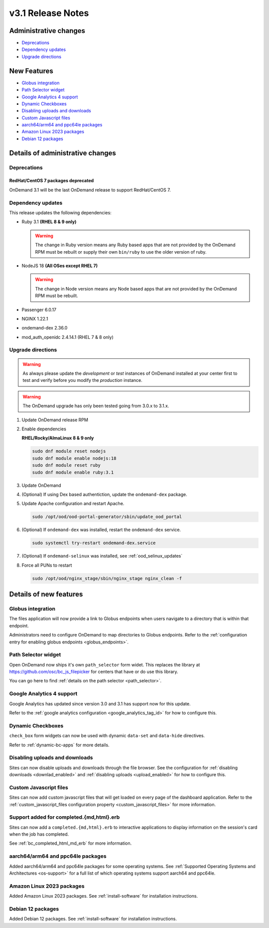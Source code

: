 .. _v3.1-release-notes:

v3.1 Release Notes
==================

Administrative changes
----------------------

- `Deprecations`_
- `Dependency updates`_
- `Upgrade directions`_

New Features
------------

- `Globus integration`_
- `Path Selector widget`_
- `Google Analytics 4 support`_
- `Dynamic Checkboxes`_
- `Disabling uploads and downloads`_
- `Custom Javascript files`_
- `aarch64/arm64 and ppc64le packages`_
- `Amazon Linux 2023 packages`_
- `Debian 12 packages`_

Details of administrative changes
---------------------------------

Deprecations
............

RedHat/CentOS 7 packages deprecated
***********************************

OnDemand 3.1 will be the last OnDemand release to support RedHat/CentOS 7.

Dependency updates
..................

This release updates the following dependencies:

- Ruby 3.1 **(RHEL 8 & 9 only)**

  .. warning:: The change in Ruby version means any Ruby based apps that are not provided by the OnDemand RPM must be rebuilt or supply their own ``bin/ruby`` to use the older version of ruby.

- NodeJS 18 **(All OSes except RHEL 7)**

  .. warning:: The change in Node version means any Node based apps that are not provided by the OnDemand RPM must be rebuilt.

- Passenger 6.0.17
- NGINX 1.22.1
- ondemand-dex 2.36.0
- mod_auth_openidc 2.4.14.1 (RHEL 7 & 8 only)

Upgrade directions
..................

.. warning::

   As always please update the *development* or *test* instances of OnDemand installed at your center first to test and verify before you modify the *production* instance.

.. warning::

   The OnDemand upgrade has only been tested going from 3.0.x to 3.1.x.

#. Update OnDemand release RPM

   .. tabs::

      .. tab:: RedHat/CentOS 7

         .. code-block:: sh

            sudo yum install -y https://yum.osc.edu/ondemand/3.1/ondemand-release-web-3.1-1.el7.noarch.rpm


      .. tab:: RedHat/Rocky Linux/AlmaLinux 8

         .. code-block:: sh

            sudo yum install -y https://yum.osc.edu/ondemand/3.1/ondemand-release-web-3.1-1.el8.noarch.rpm

      .. tab:: RedHat/Rocky Linux/AlmaLinux 8

         .. code-block:: sh

            sudo yum install -y https://yum.osc.edu/ondemand/3.1/ondemand-release-web-3.1-1.el9.noarch.rpm

      .. tab:: Ubuntu 20.04

         .. code-block:: sh

            wget -O /tmp/ondemand-release-web_3.1.0-focal_all.deb https://apt.osc.edu/ondemand/3.1/ondemand-release-web_3.1.0-focal_all.deb
            sudo apt install /tmp/ondemand-release-web_3.1.0-focal_all.deb
            sudo apt update

      .. tab:: Ubuntu 22.04

         .. code-block:: sh

            wget -O /tmp/ondemand-release-web_3.1.0-jammy_all.deb https://apt.osc.edu/ondemand/3.1/ondemand-release-web_3.1.0-jammy_all.deb
            sudo apt install /tmp/ondemand-release-web_3.1.0-jammy_all.deb
            sudo apt update

#. Enable dependencies

   **RHEL/Rocky/AlmaLinux 8 & 9 only**

   .. code-block:: sh

      sudo dnf module reset nodejs
      sudo dnf module enable nodejs:18
      sudo dnf module reset ruby
      sudo dnf module enable ruby:3.1

#. Update OnDemand

   .. tabs::

      .. tab:: yum/dnf

         .. code-block:: sh

            sudo yum clean all
            sudo yum update ondemand


      .. tab:: apt

         .. code-block:: sh

            sudo apt-get --only-upgrade install ondemand

#. (Optional) If using Dex based authentiction, update the ``ondemand-dex`` package.

   .. tabs::

      .. tab:: yum/dnf

         .. code-block:: sh

            sudo yum update ondemand-dex


      .. tab:: apt

         .. code-block:: sh

            sudo apt-get --only-upgrade install ondemand-dex

#. Update Apache configuration and restart Apache.

   .. code-block:: sh

      sudo /opt/ood/ood-portal-generator/sbin/update_ood_portal

   .. tabs::

      .. tab:: RedHat/CentOS 7

         .. code-block:: sh

            sudo systemctl try-restart httpd24-httpd.service

      .. tab:: RedHat/Rocky Linux/AlmaLinux 8 & 9

         .. code-block:: sh

            sudo systemctl try-restart httpd

      .. tab:: Ubuntu 20.04 & 22.04

         .. code-block:: sh

            sudo systemctl try-restart apache2

#. (Optional) If ``ondemand-dex`` was installed, restart the ``ondemand-dex`` service.

   .. code-block:: sh

      sudo systemctl try-restart ondemand-dex.service

#. (Optional) If ``ondemand-selinux`` was installed, see :ref:`ood_selinux_updates`

#. Force all PUNs to restart

   .. code-block:: sh

      sudo /opt/ood/nginx_stage/sbin/nginx_stage nginx_clean -f

Details of new features
-----------------------

Globus integration
..................

The files application will now provide a link to Globus endpoints
when users navigate to a directory that is within that endpoint.

Administrators need to configure OnDemand to map directories
to Globus endpoints.  Refer to the
:ref:`configuration entry for enabling globus endpoints <globus_endpoints>`.

Path Selector widget
....................

Open OnDemand now ships it's own ``path_selector`` form widet.
This replaces the library at https://github.com/osc/bc_js_filepicker
for centers that have or do use this library.

You can go here to find :ref:`details on the path selector <path_selector>`.

Google Analytics 4 support
..........................

Google Analytics has updated since version 3.0 and 3.1 has support now for
this update.

Refer to the :ref:`google analytics configuration <google_analytics_tag_id>`
for how to configure this.

Dynamic Checkboxes
..................

``check_box`` form widgets can now be used with dynamic ``data-set`` and
``data-hide`` directives.

Refer to :ref:`dynamic-bc-apps` for more details.

Disabling uploads and downloads
...............................

Sites can now disable uploads and downloads through the file
browser.  See the configuration for :ref:`disabling downloads <downlad_enabled>`
and :ref:`disabling uploads <upload_enabled>` for how to configure this.

Custom Javascript files
.......................

Sites can now add custom javascript files that will get loaded on every
page of the dashboard application.  Refer to the
:ref:`custom_javascript_files configuration property <custom_javascript_files>`
for more information.

Support added for completed.{md,html}.erb
.........................................

Sites can now add a ``completed.{md,html}.erb`` to interactive applications
to display information on the session's card when the job has completed.

See :ref:`bc_completed_html_md_erb` for more information.

aarch64/arm64 and ppc64le packages
..................................

Added aarch64/arm64 and ppc64le packages for some operating systems.
See :ref:`Supported Operating Systems and Architectures <os-support>`
for a full list of which operating systems support aarch64 and ppc64le.


Amazon Linux 2023 packages
..........................

Added Amazon Linux 2023 packages.
See :ref:`install-software` for installation instructions.

Debian 12 packages
..................

Added Debian 12 packages.
See :ref:`install-software` for installation instructions.
